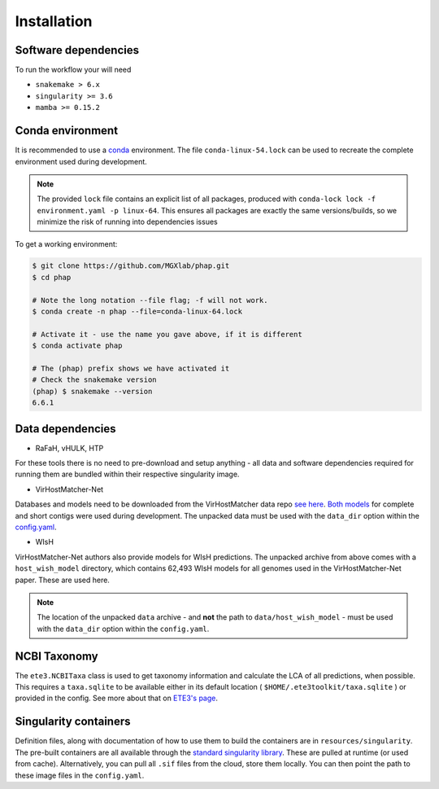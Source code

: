 .. _conda: https://docs.conda.io/projects/conda/en/latest/ 

.. _installation:

Installation
============

.. _installation-software:

Software dependencies
---------------------
To run the workflow your will need

- ``snakemake > 6.x``
- ``singularity >= 3.6`` 
- ``mamba >= 0.15.2``

.. _installation-conda:

Conda environment
-----------------
It is recommended to use a conda_ environment.
The file ``conda-linux-54.lock`` can be used to recreate the complete environment 
used during development.

.. note::

   The provided ``lock`` file contains an explicit list of all packages,
   produced with ``conda-lock lock -f environment.yaml -p linux-64``.
   This ensures all packages are exactly the same versions/builds, so we 
   minimize the risk of running into dependencies issues

To get a working environment:

.. code-block:: bash 

    $ git clone https://github.com/MGXlab/phap.git
    $ cd phap

    # Note the long notation --file flag; -f will not work.
    $ conda create -n phap --file=conda-linux-64.lock

    # Activate it - use the name you gave above, if it is different
    $ conda activate phap

    # The (phap) prefix shows we have activated it
    # Check the snakemake version
    (phap) $ snakemake --version
    6.6.1

.. _installation-data:

Data dependencies
-----------------

* RaFaH, vHULK, HTP

For these tools there is no need to pre-download and setup anything - all 
data and software dependencies required for running them are bundled within 
their respective singularity image.

* VirHostMatcher-Net

Databases and models need to be downloaded from the VirHostMatcher data repo
`see here <https://github.com/WeiliWw/VirHostMatcher-Net#downloading>`_.
`Both models <https://github.com/WeiliWw/VirHostMatcher-Net#complete-genome-mode-and-short-viral-contig-mode>`_
for complete and short contigs were used during development.
The unpacked data must be used with the ``data_dir`` option within the 
`config.yaml <configuration>`_.

* WIsH

VirHostMatcher-Net authors also provide models for WIsH predictions.
The unpacked archive from above comes with a ``host_wish_model`` directory, which
contains 62,493 WIsH models for all genomes used in the
VirHostMatcher-Net paper. These are used here.

.. note::
    The location of the unpacked ``data`` archive - and **not** the path to 
    ``data/host_wish_model`` - must be used with the ``data_dir``
    option within the ``config.yaml``.

.. _installation-ncbi:

NCBI Taxonomy
-------------
The ``ete3.NCBITaxa`` class is used to get taxonomy information and calculate
the LCA of all predictions, when possible. This requires a ``taxa.sqlite``
to be available either in its default location
( ``$HOME/.ete3toolkit/taxa.sqlite`` ) or provided in the config. See more about
that on `ETE3's page <http://etetoolkit.org/docs/latest/tutorial/tutorial_ncbitaxonomy.html>`_.

.. _installation-singularity:

Singularity containers
----------------------

Definition files, along with documentation of how to use them to build 
the containers are in ``resources/singularity``.
The pre-built containers are all available through the 
`standard singularity library <https://cloud.sylabs.io/library/papanikos_182>`_.
These are pulled at runtime (or used from cache).
Alternatively, you can pull all ``.sif`` files from the cloud, store them locally.
You can then point the path to these image files in the ``config.yaml``.

